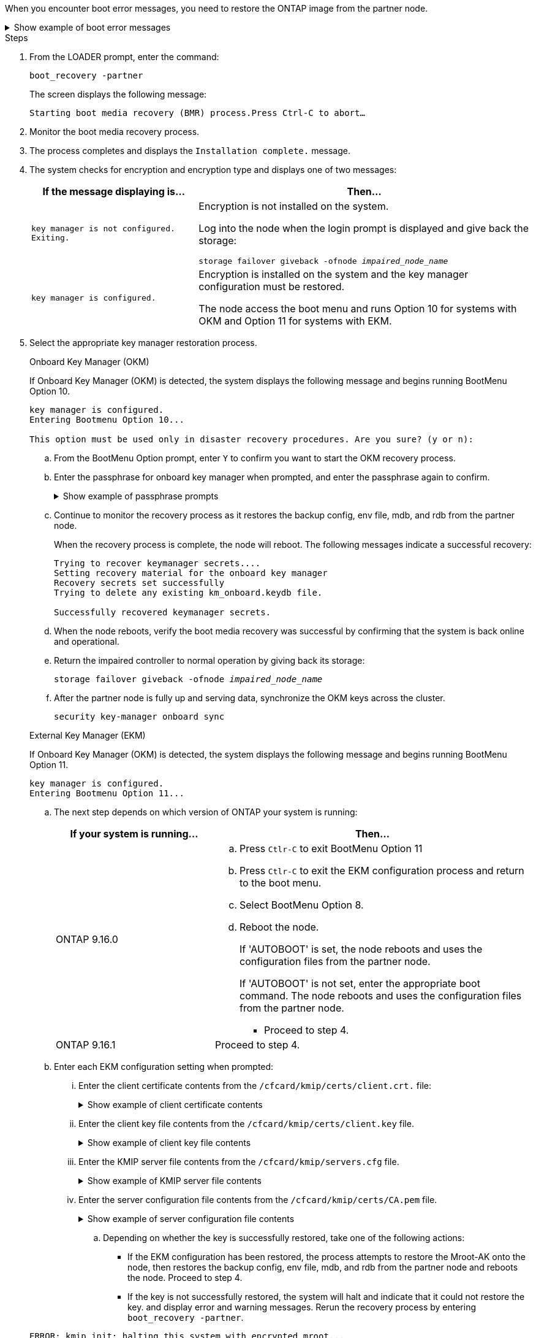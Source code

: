 When you encounter boot error messages, you need to restore the ONTAP image from the partner node.


.Show example of boot error messages
[%collapsible]

====
....
Can't find primary boot device u0a.0 
Can't find backup boot device u0a.1 
ACPI RSDP Found at 0x777fe014 

Starting AUTOBOOT press Ctrl-C to abort... 
Could not load fat://boot0/X86_64/freebsd/image1/kernel: Device not found

ERROR: Error booting OS on: 'boot0' file: fat://boot0/X86_64/Linux/image1/vmlinuz (boot0, fat) 
ERROR: Error booting OS on: 'boot0' file: fat://boot0/X86_64/freebsd/image1/kernel (boot0, fat) 

Autoboot of PRIMARY image failed. Device not found (-6) 
LOADER-A>
....

====


.Steps

. From the LOADER prompt, enter the command:
+
`boot_recovery -partner`
+
The screen displays the following message:
+
`Starting boot media recovery (BMR) process.Press Ctrl-C to abort…`

. Monitor the boot media recovery process.

. The process completes and displays the `Installation complete.` message.  

. The system checks for encryption and encryption type and displays one of two messages: 

+
[options="header" cols="1,2"]
|===
| If the message displaying is...| Then...
a|
`key manager is not configured. Exiting.` 
a|
Encryption is not installed on the system. 

Log into the node when the login prompt is displayed and give back the storage:

`storage failover giveback -ofnode _impaired_node_name_`

a|

`key manager is configured.` 
a|
Encryption is installed on the system and the key manager configuration must be restored.

The node access the boot menu and runs Option 10 for systems with OKM and Option 11 for systems with EKM. 

|===

. Select the appropriate key manager restoration process.
+

// start tabbed area
+
[role="tabbed-block"]
====

.Onboard Key Manager (OKM)
--
If Onboard Key Manager (OKM) is detected, the system displays the following message and begins running BootMenu Option 10.  
....
key manager is configured.
Entering Bootmenu Option 10...
 
This option must be used only in disaster recovery procedures. Are you sure? (y or n):
....

.. From the BootMenu Option prompt, enter `Y` to confirm you want to start the OKM recovery process.

.. Enter the passphrase for onboard key manager when prompted, and enter the passphrase again to confirm.
+
.Show example of passphrase prompts
[%collapsible]

=====
....
Enter the passphrase for onboard key management:
Enter the passphrase again to confirm:
Enter the backup data:
TmV0QXBwIEtleSBCbG9iAAECAAAEAAAAcAEAAAAAAAA3yR6UAAAAACEAAAAAAAAA
QAAAAAAAAACJz1u2AAAAAPX84XY5AU0p4Jcb9t8wiwOZoqyJPJ4L6/j5FHJ9yj/w
RVDO1sZB1E4HO79/zYc82nBwtiHaSPWCbkCrMWuQQDsiAAAAAAAAACgAAAAAAAAA
3WTh7gAAAAAAAAAAAAAAAAIAAAAAAAgAZJEIWvdeHr5RCAvHGclo+wAAAAAAAAAA
IgAAAAAAAAAoAAAAAAAAAEOTcR0AAAAAAAAAAAAAAAACAAAAAAAJAGr3tJA/LRzU
QRHwv+1aWvAAAAAAAAAAACQAAAAAAAAAgAAAAAAAAABHVFpxAAAAAHUgdVq0EKNp
.
.
.
.
....
=====

+
.. Continue to monitor the recovery process as it restores the backup config, env file, mdb, and rdb from the partner node.
+
When the recovery process is complete, the node will reboot. The following messages indicate a successful recovery:
+

....
Trying to recover keymanager secrets.... 
Setting recovery material for the onboard key manager 
Recovery secrets set successfully
Trying to delete any existing km_onboard.keydb file.
 
Successfully recovered keymanager secrets.
....

.. When the node reboots, verify the boot media recovery was successful by confirming that the system is back online and operational.

.. Return the impaired controller to normal operation by giving back its storage:
+
`storage failover giveback -ofnode _impaired_node_name_`

.. After the partner node is fully up and serving data, synchronize the OKM keys across the cluster.
+
`security key-manager onboard sync` 
 

--

.External Key Manager (EKM)
--
If Onboard Key Manager (OKM) is detected, the system displays the following message and begins running BootMenu Option 11. 
....
key manager is configured.
Entering Bootmenu Option 11...
....

.. The next step depends on which version of ONTAP your system is running:
+

[options="header" cols="1,2"]
|===
If your system is running...| Then...
a|
ONTAP 9.16.0
a|
.. Press `Ctlr-C` to exit BootMenu Option 11
.. Press `Ctlr-C`  to exit the EKM configuration process and return to the boot menu.
.. Select BootMenu Option 8.
.. Reboot the node. 
+ 
If 'AUTOBOOT' is set, the node reboots and uses the configuration files from the partner node.
+
If 'AUTOBOOT' is not set, enter the appropriate boot command. The node reboots and uses the configuration files from the partner node. 

** Proceed to step 4.  
a|
ONTAP 9.16.1
a|
Proceed to step 4.

|===


.. Enter each EKM configuration setting when prompted:
... Enter the client certificate contents from the `/cfcard/kmip/certs/client.crt.` file:
+
.Show example of client certificate contents
[%collapsible]

=====
....
-----BEGIN CERTIFICATE-----
MIIEPDCCAiSgAwIBAgIRAPhBSP8jLvD9euDHmrDJfKUwDQYJKoZIhvcNAQELBQAw
WjELMAkGA1UEBhMCVVMxCzAJBgNVBAgTAk1EMRAwDgYDVQQHEwdCZWxjYW1wMRAw
DgYDVQQKEwdHZW1hbHRvMRowGAYDVQQDExFLZXlTZWN1cmUgUm9vdCBDQTAeFw0y
MjAyMTAyMDUyMThaFw00MjAyMDUyMDUyMThaMCIxDjAMBgNVBAMTBWFkbWluMRAw
DgYKCZImiZPyLGQBARMAMIIBIjANBgkqhkiG9w0BAQEFAAOCAQ8AMIIBCgKCAQEA
0wvPm/zL6GTQ+v79Ies5SoIt8bRo3r2EXgyaGIZpTihb/zKMXVbjDrjwAs5pr851
81tgW2gPYWO2Ase3+zuxQG6ANYT4IgZr3MwC7R1/O1JxJuOSCZTav/LO13HKYTvK
X5GsfVqVEjzbx6vsHJC0NuP0hIgK3XjY3hMKTAJ4HYX73uWpJnOFqHDKOC7Xj72e
8tTQD+SWbi6SUuQV6USfyCELIWSx+JGK52aZKjTVrqrWRDnnXfLDVcY8kco3fyFD
o7sI6wTU+r1LBiv/KkcUvd1uKNJkObiSVeL2k1Fy9lPBP0D/RB+YEz1sx0QtdMx7
VMmLVbcl7Lp2cmBYBZOs+wIDAQABozUwMzAOBgNVHQ8BAf8EBAMCA4gwEwYDVR0l
BAwwCgYIKwYBBQUHAwIwDAYDVR0TAQH/BAIwADANBgkqhkiG9w0BAQsFAAOCAgEA
LurhZW48Yt43zj4dpWPGtMHsJOqv/6dEGBK5u/3eXxSFiqHcEWpI2SHqrRoEFxgq
NZGtoqci+Y829gUPzhRdjlhChtsEiFfUP//v6rELVVIImMJcXBDQs8fndy8My4tp
nPMYOphKUOamGsI4CyYQRRLu5ZRwmn8UpxgFbcJKn7YqO5WCswX2/FmdoHbjzl1k
EO2BfbrxK7bdkxACVBCOequPW9l3MERcIsTuJ0hvC+ymSBTvq4ZW8dDi83ZdBpPL
+pLvnK21rSjjzwtHD5RsvMTM/QwKMgO7fAQw7JB4IogZiLvu0sSaSQUm1WZOiExi
mb/JFhQkbkDF9eyKlprwd/ijG7aVJAD5DDnmOgJxnvJNnn2h5WCEu5UVJxAxEuBG
OhXLzfi7+b4rThqlwonxeQN6ShSwK04VmLeVATzg1dT+BGIP9UKtYf3lfYzoCUsl
qV5dJyJX3bQiSU1NCzeTbF65kH1dXfu9X0viy0WD6O/BoEhnZMsiMJA+zxJWealh
4hGlKBb4JOVcNNGAah7rthcS9hubhflwinTalCTAidw65itM9iH64OWq8YZFZE4F
E6QjK37wnczekwWNuGP/WjhQZ/bId2Ac3qmiFwnikA2+qiNPWvN1w/Mds9GXBQvQ
00yKg2zThsZMedLeJ45fPRh1UFQJJCwQzWR94ui1Iw8=
-----END CERTIFICATE-----
....
=====

... Enter the client key file contents from the `/cfcard/kmip/certs/client.key` file.
+
.Show example of client key file contents
[%collapsible]

=====
....
-----BEGIN RSA PRIVATE KEY-----
MIIEpQIBAAKCAQEA0wvPm/zL6GTQ+v79Ies5SoIt8bRo3r2EXgyaGIZpTihb/zKM
XVbjDrjwAs5pr85181tgW2gPYWO2Ase3+zuxQG6ANYT4IgZr3MwC7R1/O1JxJuOS
CZTav/LO13HKYTvKX5GsfVqVEjzbx6vsHJC0NuP0hIgK3XjY3hMKTAJ4HYX73uWp
JnOFqHDKOC7Xj72e8tTQD+SWbi6SUuQV6USfyCELIWSx+JGK52aZKjTVrqrWRDnn
XfLDVcY8kco3fyFDo7sI6wTU+r1LBiv/KkcUvd1uKNJkObiSVeL2k1Fy9lPBP0D/
RB+YEz1sx0QtdMx7VMmLVbcl7Lp2cmBYBZOs+wIDAQABAoIBAAxdpMx/A3OadKRA
TJSwM6sp9Yc0CvECKb9Y/a5yMblipAFP9OmDLcqvC2EetxKWBlM8B2lTr5MFRKTl
DuKpnLkpwFlicSeNOMS3L3S1Rb80FW0x6FynXCnjEDuPb0xDNJhk8LZnmFR5PGd2
q18BG44bzTf2wKw5aHuaof/SJTeVhuOjpPX4GxGZjpUz+vTXb5UPaqJpKU7MvJGC
36xlf1NEF7JDg/1OLb4rDQyjhETXVA7K180TJbtOJJbUFCj9Rug17+zZxZsaVTK1
iCNGxBl6IpQ3lRdDNhxCmX2P1hpeH5C8X8pYQZ1VLzj2Psj8GBH8jty0nMRcyFy6
rrxL+AECgYEA9lEwric1i6GBnJvKP4+ez72HaBrwcCfX9wdw2Qulr2rDBGAHVY2t
pQfSOf3LA5lw6QRdevXSSEMGZ2ahxGi/53pIBUUlihjRvLhk5enbyok1KGtYa5cQ
ewkJOIe+XBZo8HtMsZwD+ejJUZZSIUdAsmzHpG7cUttNqaBUg8hzWO0CgYEA21er
37CBG4NtCFw42YuxtuiRsW9eCPGrLpyN01B55AwSoP+M8bI2XIRTn7o+Btvrd4IR
UTZUj3Fso8U/LwQms0NCeMugMgYw3oBDLO5b3WO1VdmZWcdvu5oi9YBJPrpNWnEG
Zs8JwP5EVfs/ZdRJlMR/tkjBqN6nr2Lo7nCt6IcCgYEAi/+PfJx6eZddNKbzZ/b4
W7iseoY9PHHY9OW8xRAypqY2m4j9AipZlKACY8WVGsGehEJf42BOmZXG0QRrU1f6
ItXEk4I+mOQMaYggiPDHZLFhjkyc3+HnkxaKsB+vGWX/VReveo9jTyp5Ki8XFSUL
Z54eRp5gCZPt60heYNyQeu0CgYEAmdaCoI/97VsfRMbRxJq6mQvC64ytil5dboK0
4inGY9Cn3C2AICCbCgZxVEzephbmrloWZTxS0Ix/4tk7+HDT59TbsTc38v3ulo+l
DcVbvwnoq/7DFHnRfuWbcU55kLo/+JffIopBUA/Fw/xEudnLhcDPxfx/fz4yo8se
jeWPw88CgYEAwD0hU4qD6i0DnLX15Rc2nidgPrkXPUzWXiBGSXTDQhOg0UDJ2MOH
fIvIYnkkIkQg6A+5w2YE3FVlm5FU+uiXZp1Or1yhdF/bsDlbBIV0yP41kx3EpDDY
HT7F9X/6S82bP7Z5BAbaMtT+N518ZSNqdwfiGaEZ84QKjZJYFwsK2Q0=
-----END RSA PRIVATE KEY-----
....

=====

... Enter the KMIP server file contents from the `/cfcard/kmip/servers.cfg` file.
+
.Show example of KMIP server file contents
[%collapsible]

=====
....
-----BEGIN CERTIFICATE-----
MIIFgjCCA2qgAwIBAgIRAK5suvIVYhYMZV70M23kxFwwDQYJKoZIhvcNAQELBQAw
WjELMAkGA1UEBhMCVVMxCzAJBgNVBAgTAk1EMRAwDgYDVQQHEwdCZWxjYW1wMRAw
DgYDVQQKEwdHZW1hbHRvMRowGAYDVQQDExFLZXlTZWN1cmUgUm9vdCBDQTAeFw0y
MjAyMDkxNzE3NTJaFw0zMjAyMDcxNzE3NTJaMFoxCzAJBgNVBAYTAlVTMQswCQYD
VQQIEwJNRDEQMA4GA1UEBxMHQmVsY2FtcDEQMA4GA1UEChMHR2VtYWx0bzEaMBgG
A1UEAxMRS2V5U2VjdXJlIFJvb3QgQ0EwggIiMA0GCSqGSIb3DQEBAQUAA4ICDwAw
ggIKAoICAQDpox2e7FufWsebHs3+EkwUv7FSnMnsNiPLffmnqGZTjUN7AdjWDHjS
KoBpK6TGkkFFyK96xcXp2mQbPj6qeP/bVkSjKTvvs0mMRk6VyfEKd85YFpIjnC/2
E9BRx2CrUrySWmmLgbuE9tGYVBe/UvSj81vTusrBPvkKqATHo3GHiqhsFau1wL0l
hEeuYZWneCS45mGcOkI1iN5iPr1kNBql65+uar4FHhAdI2bmmG/T5G0a5TlaN4f7
NPiQrssMldveq0KW87uenmlvNQvw/r0B17edgk68ywMhA42TZeGvWAsbVHPalFwq
lz+eEwkYiaAlQrWq+K9EABW5Lrn3c11ifsGxPzO1CSFz+vryXeEkN6BM274V2ftL
Lj3V+MPcazRBu6k4Eu1yT5+mqbWKqa5yoVyM68hisuR0+rjXkRB3eth2j11C4yT/
Ieub92myytCOzC41JWxTjMJ3E5swNBn7rucOMKxVPUVKSNVyBS+YewqRGbdUH1jK
psGEGp1lfVdaW7W//mTY+SEpQ9o9Mzu8c2Syawm5TUBbAVgcEdie+hT4/F1bgtO+
FRabQqfUndeRg/8c8hUjnpR6mMsYrF2CnaEdcoOd3cylp1FwyFHUmV3/YXd3vA83
JP5Ehpc1Y1C+z/yTC68mXeZysLg6/f2VWEtHAVDgczU+8Ecdr4sRAwIDAQABo0Mw
QTAOBgNVHQ8BAf8EBAMCAQYwDwYDVR0TAQH/BAUwAwEB/zAeBgNVHREEFzAVgRNz
dXBwb3J0QGdlbWFsdG8uY29tMA0GCSqGSIb3DQEBCwUAA4ICAQBk/LOkxIq3sR5b
a85FBmiI6IFz6F+CRokKlZDS6uDqbKTcRQ8LCr+qFA3+SxDkXxpEuMz+DF1nftYl
mXQKajW5lUO0y1SM5j+z9/lBKWPqW0INqOXzLh55ZMIsWLUqX1R692wx04lkAk93
pezAyzmrd4fxUQIlU95AgDPZ95Q0+de1HwO6ADyGglyGyAtjvVScX0UuV2Lb+6+m
jIyrE5kUnGEXtCQZVuNdMaYmASwTRQfisxXQphz0ax/74Ux/vFz9SIFCnevOc2oi
mbmz5BiP8BCTxTz5+nlY15VbqNoycqDjBXPVudlw1G32wv1Y9oPCvBfGFvzCECsu
qSf1vOm1QW9e7qmJEEvsN2o4QTEdKynAQDdWHJkkaS4aygu+VMO1c1gS7SQkfrEE
HZeFWy+Ln1q0+yoGhi+2YXrDRMwjAXw0DpniNxziicc2YlplhAJ62X6nDXz3SYas
SIP/M4WYmj7EmzeyeIJs5boFu0bNa9x/1MtwozCcBnfrtR10E+TQ53tPodLTy/LI
sWga9yXVe3cBdurl70fJXEXORTBQS35qJfNeo+nhynubrdzEz6m3Ep7m8egki0k4
E6nH6jltA57Y3d+UJb+DqbQrUcs4ZdS/GqxLAfw/+5UGzWBs1ZzA3KQdR+kTyIsF
QGfLBLH9gFyu7w0HD3ah5ASk2w2BPg==
-----END CERTIFICATE-----
....
=====

... Enter the server configuration file contents from the `/cfcard/kmip/certs/CA.pem` file.
+
.Show example of server configuration file contents
[%collapsible]

=====
....
10.225.89.37:5696.host=10.225.89.37
10.225.89.37:5696.port=5696
10.225.89.37:5696.trusted_file=/cfcard/kmip/certs/CA.pem
10.225.89.37:5696.protocol=KMIP1_4
10.225.89.37:5696.timeout=25
10.225.89.37:5696.nbio=1
10.225.89.37:5696.cert_file=/cfcard/kmip/certs/client.crt
10.225.89.37:5696.key_file=/cfcard/kmip/certs/client.key
10.225.89.37:5696.ciphers="TLSv1.2:kRSA:!CAMELLIA:!IDEA:!RC2:!RC4:!SEED:!eNULL:!aNULL"
10.225.89.37:5696.verify=true
10.225.89.37:5696.netapp_keystore_uuid=26649a0c-aeab-11ef-b7b4-d039eaa9ec70
....
=====
+

=====


.. Depending on whether the key is successfully restored, take one of the following actions:

* If the EKM configuration has been restored, the process attempts to restore the Mroot-AK onto the node, then restores the backup config, env file, mdb, and rdb from the partner node and reboots the node. Proceed to step 4.

* If the key is not successfully restored, the system will halt and indicate that it could not restore the key. and display error and warning messages. Rerun the recovery process by entering `boot_recovery -partner`.
+
.Show example of key recovery error and warning messages
[%collapsible]
+
=====
....

ERROR: kmip_init: halting this system with encrypted mroot...
WARNING: kmip_init: authentication keys might not be available.
********************************************************
*                 A T T E N T I O N                    *
*                                                      *
*       System cannot connect to key managers.         *
*                                                      *
********************************************************
ERROR: kmip_init: halting this system with encrypted mroot...
.
Terminated
 
Uptime: 11m32s
System halting...
 
LOADER-B>
....
=====

.. When the node reboots, verify the boot media recovery was successful by confirming that the system is back online and operational.

.. Return the impaired controller to normal operation by giving back its storage:
+
`storage failover giveback -ofnode _impaired_node_name_`.

--

====

// end tabbed area

[start=4]


. If automatic giveback was disabled, reenable it: 
+
`storage failover modify -node local -auto-giveback true`.

. If AutoSupport is enabled, restore automatic case creation: 
+
`system node autosupport invoke -node * -type all -message MAINT=END`.